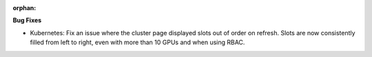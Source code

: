 :orphan:

**Bug Fixes**

-  Kubernetes: Fix an issue where the cluster page displayed slots out of order on refresh. Slots are now
   consistently filled from left to right, even with more than 10 GPUs and when using RBAC.
